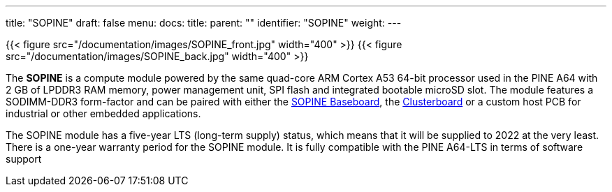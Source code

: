---
title: "SOPINE"
draft: false
menu:
  docs:
    title:
    parent: ""
    identifier: "SOPINE"
    weight: 
---

{{< figure src="/documentation/images/SOPINE_front.jpg" width="400" >}}
{{< figure src="/documentation/images/SOPINE_back.jpg" width="400" >}}

The *SOPINE* is a compute module powered by the same quad-core ARM Cortex A53 64-bit processor used in the PINE A64 with 2&nbsp;GB of LPDDR3 RAM memory, power management unit, SPI flash and integrated bootable microSD slot. The module features a SODIMM-DDR3 form-factor and can be paired with either the link:/documentation/SOPINE_Baseboard[SOPINE Baseboard], the link:/documentation/Clusterboard[Clusterboard] or a custom host PCB for industrial or other embedded applications.

The SOPINE module has a five-year LTS (long-term supply) status, which means that it will be supplied to 2022 at the very least. There is a one-year warranty period for the SOPINE module. It is fully compatible with the PINE A64-LTS in terms of software support